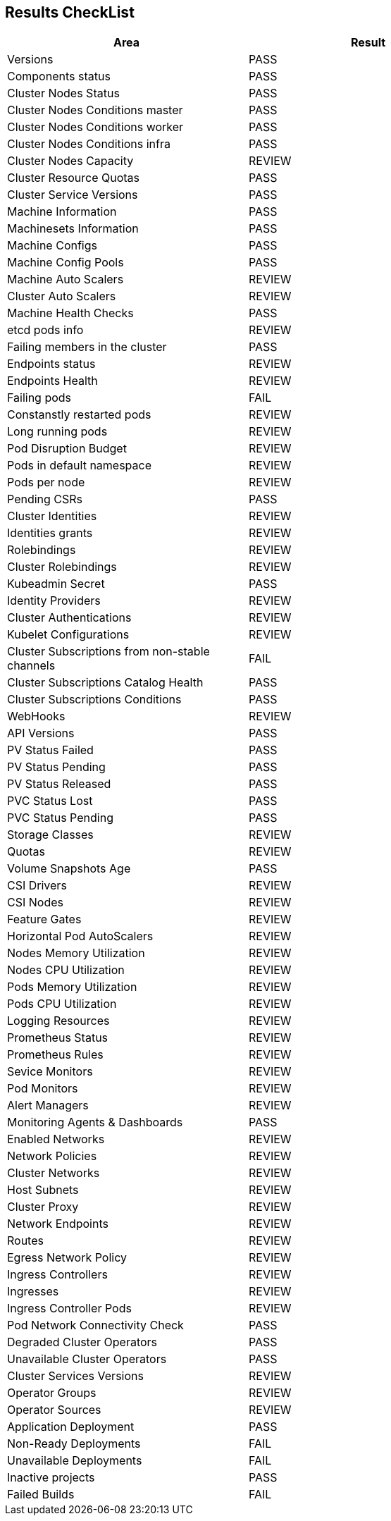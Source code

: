 == Results CheckList
[%header,%autowidth,width=80%,align=center]
|===
|Area|Result
|Versions|PASS
|Components status|PASS
|Cluster Nodes Status|PASS
|Cluster Nodes Conditions master|PASS
|Cluster Nodes Conditions worker|PASS
|Cluster Nodes Conditions infra|PASS
|Cluster Nodes Capacity|REVIEW
|Cluster Resource Quotas|PASS
|Cluster Service Versions|PASS
|Machine Information|PASS
|Machinesets Information|PASS
|Machine Configs|PASS
|Machine Config Pools|PASS
|Machine Auto Scalers|REVIEW
|Cluster Auto Scalers|REVIEW
|Machine Health Checks|PASS
|etcd pods info|REVIEW
|Failing members in the cluster|PASS
|Endpoints status|REVIEW
|Endpoints Health|REVIEW
|Failing pods|FAIL
|Constanstly restarted pods|REVIEW
|Long running pods|REVIEW
|Pod Disruption Budget|REVIEW
|Pods in default namespace|REVIEW
|Pods per node|REVIEW
|Pending CSRs|PASS
|Cluster Identities|REVIEW
|Identities grants|REVIEW
|Rolebindings|REVIEW
|Cluster Rolebindings|REVIEW
|Kubeadmin Secret|PASS
|Identity Providers|REVIEW
|Cluster Authentications|REVIEW
|Kubelet Configurations|REVIEW
|Cluster Subscriptions from non-stable channels|FAIL
|Cluster Subscriptions Catalog Health|PASS
|Cluster Subscriptions Conditions|PASS
|WebHooks|REVIEW
|API Versions|PASS
|PV Status Failed|PASS
|PV Status Pending|PASS
|PV Status Released|PASS
|PVC Status Lost|PASS
|PVC Status Pending|PASS
|Storage Classes|REVIEW
|Quotas|REVIEW
|Volume Snapshots Age|PASS
|CSI Drivers|REVIEW
|CSI Nodes|REVIEW
|Feature Gates|REVIEW
|Horizontal Pod AutoScalers|REVIEW
|Nodes Memory Utilization|REVIEW
|Nodes CPU Utilization|REVIEW
|Pods Memory Utilization|REVIEW
|Pods CPU Utilization|REVIEW
|Logging Resources|REVIEW
|Prometheus Status|REVIEW
|Prometheus Rules|REVIEW
|Sevice Monitors|REVIEW
|Pod Monitors|REVIEW
|Alert Managers|REVIEW
|Monitoring Agents & Dashboards|PASS
|Enabled Networks|REVIEW
|Network Policies|REVIEW
|Cluster Networks|REVIEW
|Host Subnets|REVIEW
|Cluster Proxy|REVIEW
|Network Endpoints|REVIEW
|Routes|REVIEW
|Egress Network Policy|REVIEW
|Ingress Controllers|REVIEW
|Ingresses|REVIEW
|Ingress Controller Pods|REVIEW
|Pod Network Connectivity Check|PASS
|Degraded Cluster Operators|PASS
|Unavailable Cluster Operators|PASS
|Cluster Services Versions|REVIEW
|Operator Groups|REVIEW
|Operator Sources|REVIEW
|Application Deployment|PASS
|Non-Ready Deployments|FAIL
|Unavailable Deployments|FAIL
|Inactive projects|PASS
|Failed Builds|FAIL
|===

